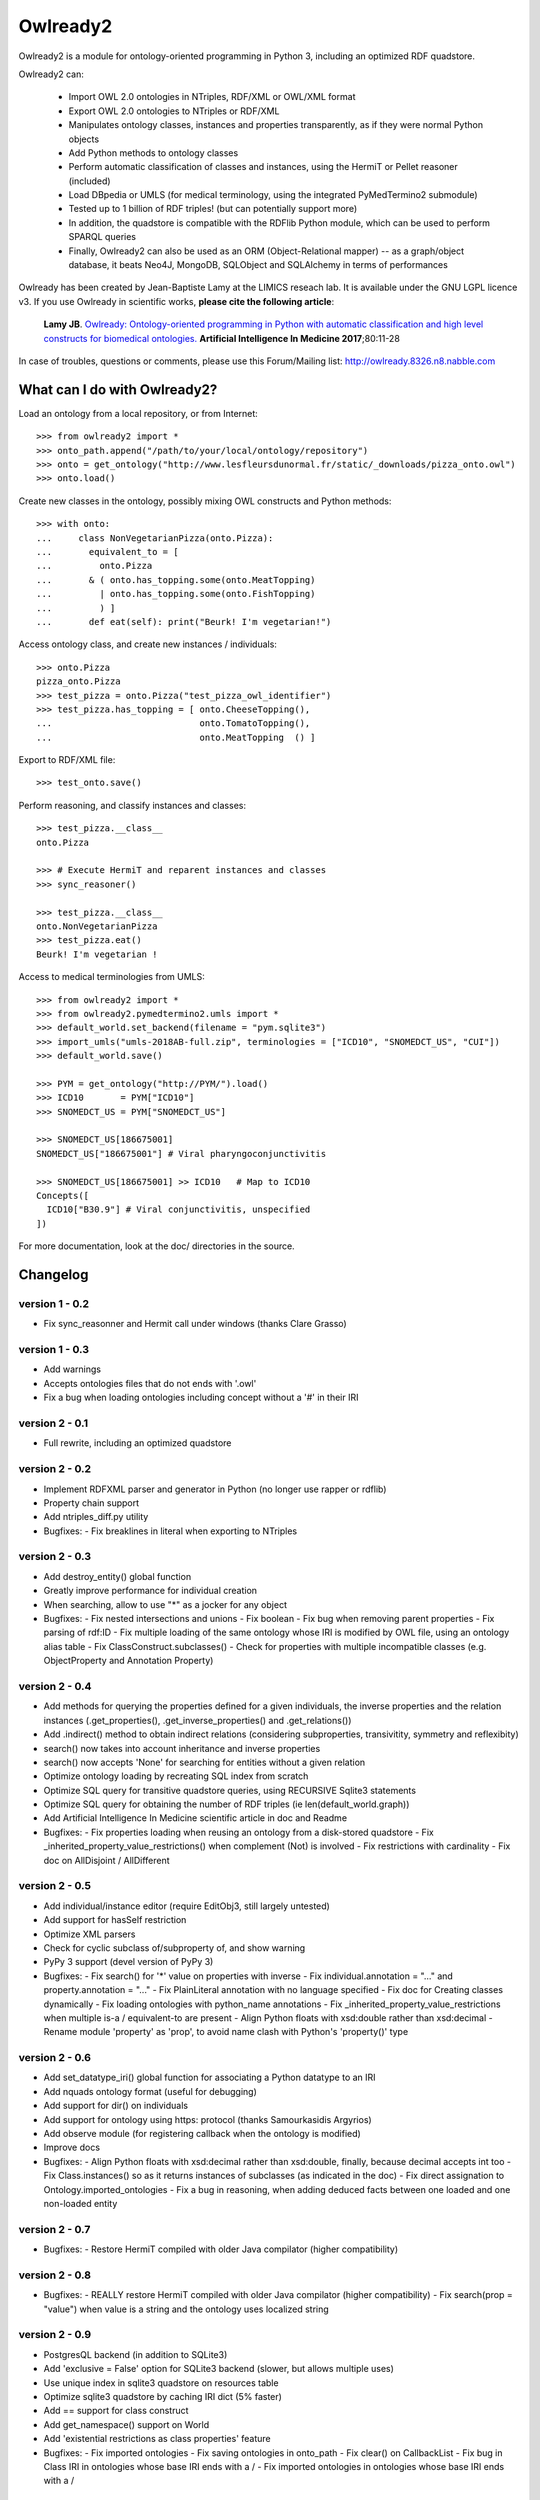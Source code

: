 Owlready2
=========

.. image:: https://readthedocs.org/projects/owlready2/badge/?version=latest
   :target: http://owlready2.readthedocs.io/en/latest/
   :alt: documentation

.. image:: http://www.lesfleursdunormal.fr/static/_images/owlready_downloads.svg
   :target: http://www.lesfleursdunormal.fr/static/informatique/pymod_stat_en.html
   :alt: download stats


         
Owlready2 is a module for ontology-oriented programming in Python 3, including an optimized RDF quadstore.

Owlready2 can:

 - Import OWL 2.0 ontologies in NTriples, RDF/XML or OWL/XML format

 - Export OWL 2.0 ontologies to NTriples or RDF/XML

 - Manipulates ontology classes, instances and properties transparently, as if they were normal Python objects

 - Add Python methods to ontology classes

 - Perform automatic classification of classes and instances, using the HermiT or Pellet reasoner (included)

 - Load DBpedia or UMLS (for medical terminology, using the integrated PyMedTermino2 submodule)

 - Tested up to 1 billion of RDF triples! (but can potentially support more)

 - In addition, the quadstore is compatible with the RDFlib Python module, which can be used to perform SPARQL queries
 
 - Finally, Owlready2 can also be used as an ORM (Object-Relational mapper) -- as a graph/object database, it beats Neo4J, MongoDB, SQLObject and SQLAlchemy in terms of performances
  
Owlready has been created by Jean-Baptiste Lamy at the LIMICS reseach lab.
It is available under the GNU LGPL licence v3.
If you use Owlready in scientific works, **please cite the following article**:

   **Lamy JB**.
   `Owlready: Ontology-oriented programming in Python with automatic classification and high level constructs for biomedical ontologies. <http://www.lesfleursdunormal.fr/_downloads/article_owlready_aim_2017.pdf>`_
   **Artificial Intelligence In Medicine 2017**;80:11-28
   
In case of troubles, questions or comments, please use this Forum/Mailing list: http://owlready.8326.n8.nabble.com


  
What can I do with Owlready2?
-----------------------------

Load an ontology from a local repository, or from Internet:

::

  >>> from owlready2 import *
  >>> onto_path.append("/path/to/your/local/ontology/repository")
  >>> onto = get_ontology("http://www.lesfleursdunormal.fr/static/_downloads/pizza_onto.owl")
  >>> onto.load()

Create new classes in the ontology, possibly mixing OWL constructs and Python methods:

::

  >>> with onto:
  ...     class NonVegetarianPizza(onto.Pizza):
  ...       equivalent_to = [
  ...         onto.Pizza
  ...       & ( onto.has_topping.some(onto.MeatTopping)
  ...         | onto.has_topping.some(onto.FishTopping)
  ...         ) ]
  ...       def eat(self): print("Beurk! I'm vegetarian!")

Access ontology class, and create new instances / individuals:

::

  >>> onto.Pizza
  pizza_onto.Pizza
  >>> test_pizza = onto.Pizza("test_pizza_owl_identifier")
  >>> test_pizza.has_topping = [ onto.CheeseTopping(),
  ...                            onto.TomatoTopping(),
  ...                            onto.MeatTopping  () ]

Export to RDF/XML file:

::

  >>> test_onto.save()

Perform reasoning, and classify instances and classes:

::

   >>> test_pizza.__class__
   onto.Pizza
   
   >>> # Execute HermiT and reparent instances and classes
   >>> sync_reasoner()
   
   >>> test_pizza.__class__
   onto.NonVegetarianPizza
   >>> test_pizza.eat()
   Beurk! I'm vegetarian !

Access to medical terminologies from UMLS:

::

  >>> from owlready2 import *
  >>> from owlready2.pymedtermino2.umls import *
  >>> default_world.set_backend(filename = "pym.sqlite3")
  >>> import_umls("umls-2018AB-full.zip", terminologies = ["ICD10", "SNOMEDCT_US", "CUI"])
  >>> default_world.save()
  
  >>> PYM = get_ontology("http://PYM/").load()
  >>> ICD10       = PYM["ICD10"]
  >>> SNOMEDCT_US = PYM["SNOMEDCT_US"]
  
  >>> SNOMEDCT_US[186675001]
  SNOMEDCT_US["186675001"] # Viral pharyngoconjunctivitis
  
  >>> SNOMEDCT_US[186675001] >> ICD10   # Map to ICD10
  Concepts([
    ICD10["B30.9"] # Viral conjunctivitis, unspecified
  ])
  
For more documentation, look at the doc/ directories in the source.

Changelog
---------

version 1 - 0.2
***************

* Fix sync_reasonner and Hermit call under windows (thanks Clare Grasso)

version 1 - 0.3
***************

* Add warnings
* Accepts ontologies files that do not ends with '.owl'
* Fix a bug when loading ontologies including concept without a '#' in their IRI

version 2 - 0.1
***************

* Full rewrite, including an optimized quadstore

version 2 - 0.2
***************

* Implement RDFXML parser and generator in Python (no longer use rapper or rdflib)
* Property chain support
* Add ntriples_diff.py utility
* Bugfixes:
  - Fix breaklines in literal when exporting to NTriples

version 2 - 0.3
***************

* Add destroy_entity() global function
* Greatly improve performance for individual creation
* When searching, allow to use "*" as a jocker for any object
* Bugfixes:
  - Fix nested intersections and unions
  - Fix boolean
  - Fix bug when removing parent properties
  - Fix parsing of rdf:ID
  - Fix multiple loading of the same ontology whose IRI is modified by OWL file, using an ontology alias table
  - Fix ClassConstruct.subclasses()
  - Check for properties with multiple incompatible classes (e.g. ObjectProperty and Annotation Property)

version 2 - 0.4
***************

* Add methods for querying the properties defined for a given individuals, the inverse properties
  and the relation instances (.get_properties(), .get_inverse_properties() and .get_relations())
* Add .indirect() method to obtain indirect relations (considering subproperties, transivitity,
  symmetry and reflexibity)
* search() now takes into account inheritance and inverse properties
* search() now accepts 'None' for searching for entities without a given relation
* Optimize ontology loading by recreating SQL index from scratch
* Optimize SQL query for transitive quadstore queries, using RECURSIVE Sqlite3 statements
* Optimize SQL query for obtaining the number of RDF triples (ie len(default_world.graph))
* Add Artificial Intelligence In Medicine scientific article in doc and Readme 
* Bugfixes:
  - Fix properties loading when reusing an ontology from a disk-stored quadstore
  - Fix _inherited_property_value_restrictions() when complement (Not) is involved
  - Fix restrictions with cardinality
  - Fix doc on AllDisjoint / AllDifferent

version 2 - 0.5
***************

* Add individual/instance editor (require EditObj3, still largely untested)
* Add support for hasSelf restriction
* Optimize XML parsers
* Check for cyclic subclass of/subproperty of, and show warning
* PyPy 3 support (devel version of PyPy 3)
* Bugfixes:
  - Fix search() for '*' value on properties with inverse
  - Fix individual.annotation = "..." and property.annotation = "..."
  - Fix PlainLiteral annotation with no language specified
  - Fix doc for Creating classes dynamically
  - Fix loading ontologies with python_name annotations
  - Fix _inherited_property_value_restrictions when multiple is-a / equivalent-to are present
  - Align Python floats with xsd:double rather than xsd:decimal
  - Rename module 'property' as 'prop', to avoid name clash with Python's 'property()' type

version 2 - 0.6
***************

* Add set_datatype_iri() global function for associating a Python datatype to an IRI
* Add nquads ontology format (useful for debugging)
* Add support for dir() on individuals
* Add support for ontology using https: protocol (thanks Samourkasidis Argyrios)
* Add observe module (for registering callback when the ontology is modified)
* Improve docs
* Bugfixes:
  - Align Python floats with xsd:decimal rather than xsd:double, finally, because decimal accepts int too
  - Fix Class.instances() so as it returns instances of subclasses (as indicated in the doc)
  - Fix direct assignation to Ontology.imported_ontologies
  - Fix a bug in reasoning, when adding deduced facts between one loaded and one non-loaded entity

version 2 - 0.7
***************

* Bugfixes:
  - Restore HermiT compiled with older Java compilator (higher compatibility)
  
version 2 - 0.8
***************

* Bugfixes:
  - REALLY restore HermiT compiled with older Java compilator (higher compatibility)
  - Fix search(prop = "value") when value is a string and the ontology uses localized string
  
version 2 - 0.9
***************

* PostgresQL backend (in addition to SQLite3)
* Add 'exclusive = False' option for SQLite3 backend (slower, but allows multiple uses)
* Use unique index in sqlite3 quadstore on resources table
* Optimize sqlite3 quadstore by caching IRI dict (5% faster)
* Add == support for class construct
* Add get_namespace() support on World
* Add 'existential restrictions as class properties' feature
* Bugfixes:
  - Fix imported ontologies
  - Fix saving ontologies in onto_path
  - Fix clear() on CallbackList
  - Fix bug in Class IRI in ontologies whose base IRI ends with a /
  - Fix imported ontologies in ontologies whose base IRI ends with a /
  
version 2 - 0.10
****************

* Add Ontology.metadata for adding/querying ontology metadata
* Allows multiple individual creations with the same name/IRI, now returning the same individuals
* Add OwlReadyInconsistentOntologyError and Word.inconsistent_classes()
* Implement RDF/XML and OWL/XML parsing in Cython (25% speed boost for parsing)
* Small optimization
* Extend individual.prop.indirect() to include relations asserted at the class level
* Add .query_owlready() method to RDF graph 
* Bugfixes:
  - Fix reasoning when obtaining classes equivalent to nothing
  - Fix World creation with backend parameters
  - Fix error when adding property at the class definition level
  - Fix loading of ontology files with no extension from onto_path
  - Fix properties defined with type 'RDF Property' and subproperty of 'OWL Data/Object/Annotation Property'
  - Support old SQLite3 versions that do not accept WITHOUT ROWID
  - Fix reference to undeclared entities (they were replaced by None, now by their IRI)
  - Fix loading and saving ontologies whose base IRI ends with /
  - Fix RDF query using string
    
version 2 - 0.11
****************

* Optimized Full-Text Search
* Support Pellet reasoner in addition to HermiT
* Support loading of huge OWL files (incremental load)
* Use Class.property.indirect() for indirect Class property (instead of Class.property)
* Add reload and reload_if_newer parameters to Ontology.load()
* search() is now much faster on properties that have inverse
* Add shortcut for SOME ConstrainedDatatype: e.g. age >= 65
* Bugfixes:
  - Fix creation of an individual that already exists in the quadstore
  - Fix missing import of EntityClass in class_construct.py
  - Fix World.save() with RDF/XML format
  - Fix Thing.subclasses() and Thing.descendants()
  - Fix ontology's update time for ontologies created de novo in Python with Owlready
  - Fix reasoning when asserting new parents with equivalent classes
    
version 2 - 0.12
****************

* New quadstore
* Numerical search (NumS, e.g. all patients with age > 65)
* Nested searches
* Synchronization for multithreading support
* Add Class.inverse_restrictions() and Class.direct_instances()
* Drop PostgresQL support (little interest: more complex and slower than Sqlite3)
* Bugfixes:
  - Fix call to _get_by_storid2
  - Fix rdfs_subclassof in doc
  - Fix FTS triggers
  - Fix boolean in RDFlib / SPARQL
  - Fix bug when destroying an AnnotationProperty

version 2 - 0.13
****************

* Bugfixes:
  - Fix performance regression due to suboptimal index in the quadstore
  - Fix messing up with IRI ending with a /
  - Fix error in World cloning
  - Fix the addition of Thing in class's parent when redefining a class with Thing as the only parent
  - Fix inverse_resctriction()
  - Add error message when creating an existent quadstore

version 2 - 0.14
****************

* UMLS support (owlready2.pymedtermino2 package)
* Can infer object property values when reasoning (thanks W Zimmer)
* New implementation of property values; use INDIRECT_prop to get indirect values
* Support several class property types : some, only, some + only, and direct relation
* Automatically create defined classes via class properties
* Support anonymous individuals, e.g. Thing(0)
* Optimize search() when only the number of returned elements is used
* Optimize FTS search() when using also non-FTS statements
* Can restrict reasoning to a list of ontologies
* Union searches (i.e. default_world.search(...) | default_world.search(...))
* Bugfixes:
  - Fix functional class properties with inheritance
  - Fix dupplicated instance list restrictions when calling close_world(ontology)
  - Fix use of '*' in search
  - Fix synchronization, using contextvars for global variables

version 2 - 0.15
****************

* Can infer data property values when reasoning with Pellet
* Optimize searches with 'type =', 'subclass_of =', or 'is_a =' parameters
* Add Property.range_iri
* Add _case_sensitive parameter to search()
* Add inverse property support in RDFlib support
* Show Java error message when reasoners crash
* Bugfixes:
  - Consider inverse property in get_properties()
  - Fix parsing bug in reasoning with HermiT and infer_property_values = True
  - Namespace prefix support in RDFlib binding
  - Fix dupplicates values when a relation involving a property with inverse is asserted in both directions
  - Better workaround in case of metaclass conflict
  - Fix 'sqlite3.OperationalError: too many SQL variables' in searches with 'type =', 'subclass_of =', or 'is_a =' parameters
    
version 2 - 0.16
****************

* Optimize nested searches
* search(sublclass_of = xxx) now returns xxx itself in the results
* Support "with long_ontology_name as onto" syntax
* In UMLS import, add optional parameters for preventing extraction of attributes, relations, etc
* Support SPARQL INSERT queries
* Optimize Pymedtermino mapping
* Doc for PyMedTermino2
* Bugfixes:
  - Fix 'Cannot release un-acquired lock' error when reasoning on inconsistent ontologies inside a 'with' statement
  - Fix bug when loading a property that refers to another property from a quadstore stored on disk
  - Fix RDF triple suppression with RDFlib when object is a datatype

version 2 - 0.17
****************

* SWRL rule support
* Allows importing UMLS suppressed terms
* Uncache entities when relaoding an ontology
* Bugfixes:
  - Fix PyMedTermino2 installation
  - Fix data property value inferrence with debug = 1
  - Fix sort() in LazyList (thanks fiveop!)
  - Fix World.get() and add World.get_if_loaded()
  - Add appropriate error message when importing UMLS with Python 3.6
  - Fix individuals belonging to multiple, equivalent, classes after reasoning
   
version 2 - 0.18
****************

* Add UNIQUE constraints for preventing dupplicated RDF triples in the quadstore
* Add Individual.INDIRECT_is_a / Individual.INDIRECT_is_instance_of
* Add isinstance_python() (faster than isinstance(), but do not consider equivalent_to relations)
* Bugfixes:
  - Force UTF-8 encoding when importing UMLS
  - Be more tolerant when loading OWL file
   
version 2 - 0.19
****************

* Consider symmetric properties as their own inverse properties
* Update Python objects after basic SPARQL update/delete queries (works on user-defined properties, hierarchical properties (type/subclassof) and equivalence properties)
* Add individual.INVERSE_property
* Add Class.INDIRECT_is_a
* INDIRECT_is_a / INDIRECT_is_instance_of now include class contructs. ancestors() has a 'include_constructs' parameter, which defaults to False.
* Add more aliases for XMLSchema datatypes
* Add is_a property to class constructs
* Add bottomObjectProperty and bottomDataProperty
* Support ReflexiveProperties in individual.INDIRECT_property
* Optimize Thing.subclasses()
* Optimize search() with multiple criteria, including those done by PyMedTermino
* Add support for destroy_entity(SWRL_rule)
* Add support for UMLS "metathesaurus" format in addition to "full" format
* Bugfixes:
  - After reasoning, keep all equivalent classes as parents of individuals (as they may have methods)
  - Fix IndividualPropertyAtom when creating SWRL rule
  - Fix SWRL parser
  - Fix RDF serialization for nested RDF lists
  - Fix removing inverse property (i.e. Prop.inverse = None)
  - Fix datetime parsing for date with time zone or milliseconds
  
version 2 - 0.20
****************

* Add support for undoable destroy_entity()
* Small database optimizations
* No longer treat properties associated with exactly-1 or max-1 restriction as functional properties,
  returning single values instead of a list (you can restore the previous behaviour as follows:
  import owlready2.prop; owlready2.prop.RESTRICTIONS_AS_FUNCTIONAL_PROPERTIES = True)
* Bugfixes:
  - Fix performance bug on UMLS mapping in PyMedTermino

version 2 - 0.21
****************

* Use Pellet 2.3.1 (same version as Protégé) instead of 2.4 (which has a bug in SWRL for many builtin predicates including equals and matches)
* Much faster mangement of annotations on relations
* Bugfixes:
  - Fix bug on blank node in RDFlib/SPARQL support
  - Fix bug on blank node deletion in RDFlib/SPARQL support
  - Fix data loss in Restriction modification
  - Fix 'no query solution' error in search()
  - Fix literal support in RDF lists, causing "TypeError: '<' not supported between instances of 'NoneType' and 'int'" when saving ontologies
  - Fix DifferentFrom SWRL builtin
  - Fix string parsing in SWRL rules
  - Fix string and boolean literal representation (str/repr) in SWRL rules
  - Fix the inverse of subproperties having a symmetric superproperty

version 2 - 0.22
****************

* Add support for disjoint unions (Class.disjoint_unions)
* Add deepcopy support on class constructs, and automatically deep-copy constructs when needed (i.e. no more OwlReadySharedBlankNodeError)
* Support the creation of blank nodes with RDFlib

version 2 - 0.23
****************

* Add get_parents_of(), get_instances_of(), get_children_of() methods to ontology, for querying the hierarchical relations defined in a given ontology
* Use Thing as default value for restrictions with number, instead of None
* Add 'filter' parameter to save(), for filtering the entities saved (contributed by Javier de la Rosa)
* Bugfixes:
  - Fix value restriction with the false value 
  - Fix blank node loading from different ontologies
  - Fix constructs reused by several classes
  - Fix 'Class.is_a = []' was not turning the list into an Owlready list
  - Fix destroy_entity() - was not destroying the IRI of the entity
  - Improve setup.py: ignore Cython if Cython installation fails

version 2 - 0.24
****************

* Support intersection of searches (e.g. World.search(...) & World.search(...))
* Add owlready2.reasoning.JAVA_MEMORY
* Move development repository to Git
* Bugfixes:
  - Fix parsing of NTriples files that do not end with a new line
  - Fix KeyError with Prop.python_name when several properties share the same name
  - Fix get_ontology() calls in Python module imported by ontologies in a World that is not default_world
  - Fix use of PyMedTermino2 in a World that is not default_world
  - Fix World.as_rdflib_graph().get_context(onto) for ontology added after the creation of the RDFLIB graph
  - Fix destroying SWRL rules
  - Fix disjoint with non-atomic classes
 
version 2 - 0.25
****************

* Allow the declaration of custom datatypes with declare_datatype()
* Support the annotation of annotations (e.g. a comment on a comment)
* search() now support the "subproperty_of" argument
* search() now support the "bm25" argument (for full-text searches)
* Bugfixes:
  - Fix Concept.descendant_concepts() in PymedTermino2
  - Update already loaded properties when new ontologies are loaded
  - Now accept %xx quoted characters in file:// URL
  - Improve error message on punned entities
  - Property.get_relations() now considers inverse properties
  - Fix "AttributeError: 'mappingproxy' object has no attribute 'pop'" error
  - Fix Thing.instances()
    
version 2 - 0.26
****************

* Module owlready2.dl_render allows rendering entities to Description Logics (contributed by Simon Bin)
* Bugfixes:
  - Adjustment in the comparison of strings  from SameAs and DiferrentFrom,  allowing equal comparison regardless of the case-sensitive (contributed by Thiago Feijó)
  - Fix transitive equivalent_to relations between classes and OWL constructs
  - Fix AnnotationProperty[entity] where entity is a predefined OWL entity (e.g. comment or Thing)
  - Fix entity.AnnotationProperty where entity is a predefined OWL entity (e.g. comment or Thing)
  - Fix HermiT when reasoning on several ontologies with imports statement
  - Ignore "A type A", with a warning
    
version 2 - 0.27
****************

* When Pellet is called with debug >= 2 on an inconsistent ontology, Pellet explain output is displayed (contributed by Carsten Knoll)
* Update doc theme (contributed by Carsten Knoll)
* Adapt setup.py to allow 'python setup.py  develop' and 'pip install -e .' (contributed by Carsten Knoll)
* Add 'url' argument to Ontology.load() method
* Add 'read_only' argument to World.set_backend() method
* Bugfixes:
  - Fix XML/RDF file parsing/writing for entity having ':' in their name
  - Fix destroy_entity(), was leaking some RDF triples when class contructs or equivalent_to were involved
  - Fix 'Class1(entityname); Class2(entityname)' (was changing the individual namespace)
  - Fix annotation request on RDF annotation properties, e.g. label.label

version 2 - 0.28
****************

* Bugfixes:
  - Fix installation under Windows (contributed by CVK)
  - Under Windows, run the reasoners without opening a DOS windows

version 2 - 0.29
****************

* Bugfixes:
  - Fix installation as a requirement of another Python module

version 2 - 0.30
****************

* New native SPARQL engine that translates SPARQL queries to SQL
* Direct support for Dublin Core via the integration of an OWL translation
* Bugfixes:
  - Fix RecursionError when saving very deep ontologies to RDF/XML
  - Fix IRI of the form 'urn:uuid:...'
  - Fix loading ontologies that modify an imported property


Links
-----

Owlready2 on BitBucket (Git development repository): https://bitbucket.org/jibalamy/owlready2

Owlready2 on PyPI (Python Package Index, stable release): https://pypi.python.org/pypi/Owlready2

Documentation: http://owlready2.readthedocs.io/

Forum/Mailing list: http://owlready.8326.n8.nabble.com


Contact "Jiba" Jean-Baptiste Lamy:

::

  <jean-baptiste.lamy *@* univ-paris13 *.* fr>
  LIMICS
  Université Sorbonne Paris Nord, Sorbonne Université, INSERM
  Bureau 149
  74 rue Marcel Cachin
  93017 BOBIGNY
  FRANCE
